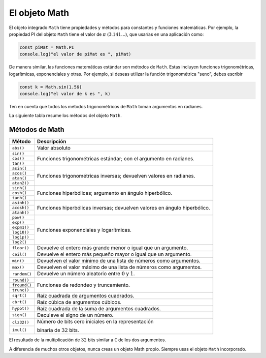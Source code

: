El objeto Math
===========================

El objeto integrado ``Math`` tiene propiedades y métodos para constantes y funciones matemáticas. Por ejemplo, la propiedad PI del objeto ``Math`` tiene el valor de :math:`\pi` (:math:`3.141\dots`), que usarías en una aplicación como:

.. code-block:: javascripts

    const piMat = Math.PI
    console.log("el valor de piMat es ", piMat)

De manera similar, las funciones matemáticas estándar son métodos de ``Math``. Estas incluyen funciones trigonométricas, logarítmicas, exponenciales y otras. Por ejemplo, si deseas utilizar la función trigonométrica "seno", debes escribir


.. code-block:: javascripts

    const k = Math.sin(1.56)
    console.log("el valor de k es ", k)

Ten en cuenta que todos los métodos trigonométricos de ``Math`` toman argumentos en radianes.

La siguiente tabla resume los métodos del objeto ``Math``.

Métodos de Math
~~~~~~~~~~~~~~~~~~~~~~~~~

+--------------+---------------------------------------------------------------------------+
| Método       |    Descripción                                                            |
+==============+===========================================================================+
| ``abs()``    | Valor absoluto                                                            |
+--------------+---------------------------------------------------------------------------+
| ``sin()``    | Funciones trigonométricas estándar; con el argumento en radianes.         |
+--------------+                                                                           |
| ``cos()``    |                                                                           |
+--------------+                                                                           |
| ``tan()``    |                                                                           |
+--------------+---------------------------------------------------------------------------+
| ``asin()``   | Funciones trigonométricas inversas; devuelven valores en radianes.        |
+--------------+                                                                           |
| ``acos()``   |                                                                           |
+--------------+                                                                           |
| ``atan()``   |                                                                           |
+--------------+                                                                           |
| ``atan2()``  |                                                                           |
+--------------+---------------------------------------------------------------------------+
| ``sinh()``   | Funciones hiperbólicas; argumento en ángulo hiperbólico.                  |
+--------------+                                                                           |
| ``cosh()``   |                                                                           |
+--------------+                                                                           |
| ``tanh()``   |                                                                           |
+--------------+---------------------------------------------------------------------------+
| ``asinh()``  | Funciones hiperbólicas inversas; devuelven valores en ángulo hiperbólico. |
+--------------+                                                                           |
| ``acosh()``  |                                                                           |
+--------------+                                                                           |
| ``atanh()``  |                                                                           |
+--------------+---------------------------------------------------------------------------+
| ``pow()``    | Funciones exponenciales y logarítmicas.                                   |
+--------------+                                                                           |
| ``exp()``    |                                                                           |
+--------------+                                                                           |
| ``expm1()``  |                                                                           |
+--------------+                                                                           |
| ``log10()``  |                                                                           |
+--------------+                                                                           |
| ``log1p()``  |                                                                           |
+--------------+                                                                           |
| ``log2()``   |                                                                           |
+--------------+---------------------------------------------------------------------------+
| ``floor()``  | Devuelve el entero más grande menor o igual que un argumento.             |
+--------------+---------------------------------------------------------------------------+
| ``ceil()``   | Devuelve el entero más pequeño mayor o igual que un argumento.            |
+--------------+---------------------------------------------------------------------------+
| ``min()``    | Devuelven el valor mínimo de una lista de números como argumentos.        |
+--------------+---------------------------------------------------------------------------+
| ``max()``    | Devuelven el valor máximo de una lista de números como argumentos.        |
+--------------+---------------------------------------------------------------------------+
| ``random()`` | Devuelve un número aleatorio entre :math:`0` y :math:`1`.                 |
+--------------+---------------------------------------------------------------------------+
| ``round()``  | Funciones de redondeo y truncamiento.                                     |
+--------------+                                                                           |
| ``fround()`` |                                                                           |
+--------------+                                                                           |
| ``trunc()``  |                                                                           |
+--------------+---------------------------------------------------------------------------+
| ``sqrt()``   | Raíz cuadrada de argumentos cuadrados.                                    |
+--------------+---------------------------------------------------------------------------+
| ``cbrt()``   | Raíz cúbica de argumentos cúbicos.                                        |
+--------------+---------------------------------------------------------------------------+
| ``hypot()``  | Raíz cuadrada de la suma de argumentos cuadrados.                         |
+--------------+---------------------------------------------------------------------------+
| ``sign()``   | Deculeve el signo de un número.                                           |
+--------------+---------------------------------------------------------------------------+
| ``clz32()``  | Número de bits cero iniciales en la representación                        |
+--------------+                                                                           |
| ``imul()``   | binaria de :math:`32` bits.                                               |
+--------------+---------------------------------------------------------------------------+

El resultado de la multiplicación de :math:`32` bits similar a ``C`` de los dos argumentos.

A diferencia de muchos otros objetos, nunca creas un objeto Math propio. Siempre usas el objeto ``Math`` incorporado.
